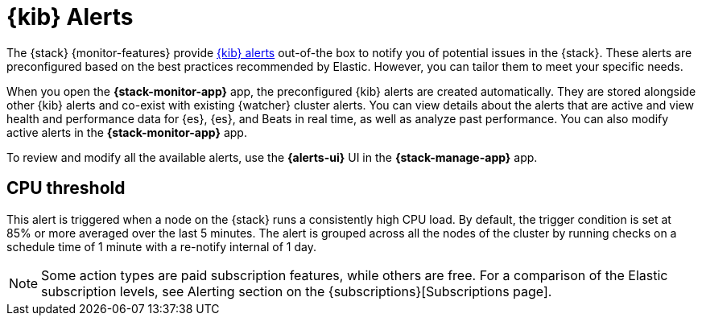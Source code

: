 [role="xpack"]
[[kibana-alerts]]
= {kib} Alerts

The {stack} {monitor-features} provide
<<alerting-getting-started,{kib} alerts>> out-of-the box to notify you of
potential issues in the {stack}. These alerts are preconfigured based on the
best practices recommended by Elastic. However, you can tailor them to meet your 
specific needs.

When you open the *{stack-monitor-app}* app, the preconfigured {kib} alerts are
created automatically. They are stored alongside other {kib} alerts and co-exist
with existing {watcher} cluster alerts. You can view details about the alerts
that are active and view health and performance data for {es}, {es}, and Beats
in real time, as well as analyze past performance. You can also modify active
alerts in the *{stack-monitor-app}* app.

To review and modify all the available alerts, use the *{alerts-ui}* UI
in the *{stack-manage-app}* app.

//These alerts are able to search across all monitored clusters and will detect and alert on various conditions configured by the alerts.

[discrete]
[[kibana-alerts-cpu-threshold]]
== CPU threshold

This alert is triggered when a node on the {stack} runs a consistently high CPU 
load. By default, the trigger condition is set at 85% or more averaged over the
last 5 minutes. The alert is grouped across all the nodes of the cluster by
running checks on a schedule time of 1 minute with a re-notify internal of 1 day. 

NOTE: Some action types are paid subscription features, while others are free.
For a comparison of the Elastic subscription levels, see Alerting section on the {subscriptions}[Subscriptions page].
